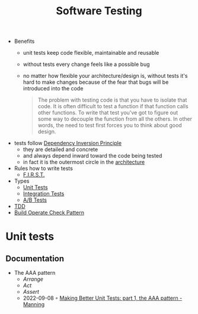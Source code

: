 #+created: 20210419180917466
#+modified: 20210830181401645
#+origin: [[<<. bibliography "The Clean Code">>]] 
#+revision: 0
#+tags: 
#+title: Software Testing
#+type: text/vnd.tiddlywiki

- Benefits
  - unit tests keep code flexible, maintainable and reusable
  - without tests every change feels like a possible bug
  - no matter how flexible your architecture/design is, without tests it's hard to make changes because of the fear that bugs will be introduced into the code

    #+begin_quote
    The problem with testing code is that you have to isolate that code. It is often difficult to test a function if that function calls other functions. To write that test you've got to figure out some way to decouple the function from all the others. In other words, the need to test first forces you to think about good design.
    #+end_quote

- tests follow [[id:1f9dad4f-076a-4d66-a3d2-3ccd3b485c46][Dependency Inversion Principle]]
  - they are detailed and concrete
  - and always depend inward toward the code being tested
  - in fact it is the outermost circle in the [[#Software%20Architecture][architecture]]
- Rules how to write tests
  - [[id:5030aa8c-a8df-443c-9180-61532daae311][F.I.R.S.T.]]
- Types
  - [[#Unit%20Tests][Unit Tests]]
  - [[#Integration%20Tests][Integration Tests]]
  - [[#A%2FB%20Tests][A/B Tests]]
- [[id:0a6cd6e0-438f-4e8e-9671-99346b8b534c][TDD]]
- [[#Build%20Operate%20Check%20Pattern][Build Operate Check Pattern]]

* Unit tests
** Documentation
- The AAA pattern
  - /Arrange/
  - /Act/
  - /Assert/
  - 2022-09-08 ◦ [[https://freecontent.manning.com/making-better-unit-tests-part-1-the-aaa-pattern/][Making Better Unit Tests: part 1, the AAA pattern - Manning]]
